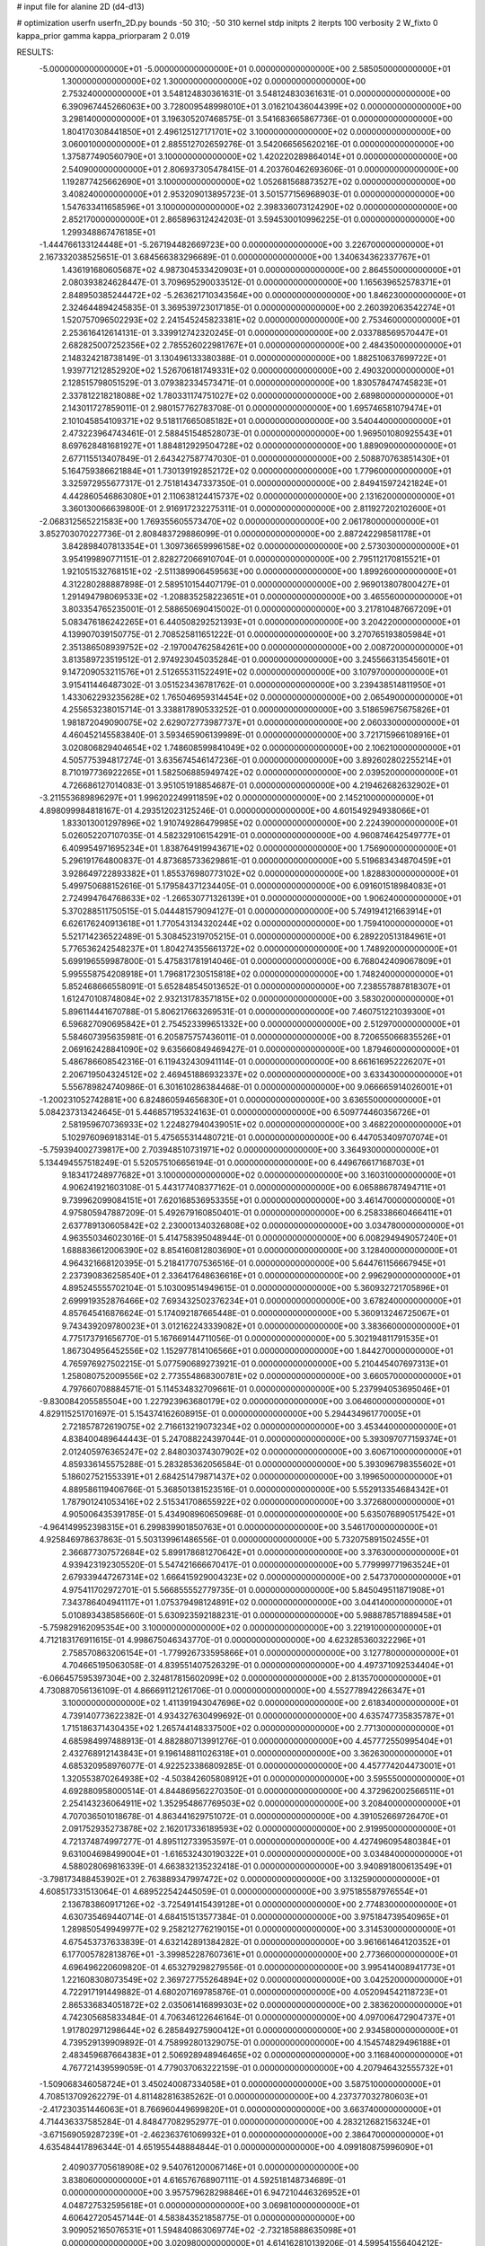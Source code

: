 # input file for alanine 2D (d4-d13)

# optimization
userfn       userfn_2D.py
bounds       -50 310; -50 310
kernel       stdp
initpts      2
iterpts      100
verbosity    2
W_fixto      0
kappa_prior  gamma
kappa_priorparam 2 0.019

RESULTS:
 -5.000000000000000E+01 -5.000000000000000E+01  0.000000000000000E+00       2.585050000000000E+01
  1.300000000000000E+02  1.300000000000000E+02  0.000000000000000E+00       2.753240000000000E+01       3.548124830361631E-01  3.548124830361631E-01       0.000000000000000E+00  6.390967445266063E+00
  3.728009548998010E+01  3.016210436044399E+02  0.000000000000000E+00       3.298140000000000E+01       3.196305207468575E-01  3.541683665867736E-01       0.000000000000000E+00  1.804170308441850E+01
  2.496125127171701E+02  3.100000000000000E+02  0.000000000000000E+00       3.060010000000000E+01       2.885512702659276E-01  3.542066565620216E-01       0.000000000000000E+00  1.375877490560790E+01
  3.100000000000000E+02  1.420220289864014E+01  0.000000000000000E+00       2.540900000000000E+01       2.806937305478415E-01  4.203760462693606E-01       0.000000000000000E+00  1.192877425662690E+01
  3.100000000000000E+02  1.052681568873527E+02  0.000000000000000E+00       3.408240000000000E+01       2.953209013895723E-01  3.501577156968903E-01       0.000000000000000E+00  1.547633411658596E+01
  3.100000000000000E+02  2.398336073124290E+02  0.000000000000000E+00       2.852170000000000E+01       2.865896312424203E-01  3.594530010996225E-01       0.000000000000000E+00  1.299348867476185E+01
 -1.444766133124448E+01 -5.267194482669723E+00  0.000000000000000E+00       3.226700000000000E+01       2.167332038525651E-01  3.684566383296689E-01       0.000000000000000E+00  1.340634362337767E+01
  1.436191680605687E+02  4.987304533420903E+01  0.000000000000000E+00       2.864550000000000E+01       2.080393824628447E-01  3.709695290033512E-01       0.000000000000000E+00  1.165639652578371E+01
  2.848950385244472E+02 -5.263621710343564E+00  0.000000000000000E+00       1.846230000000000E+01       2.324644894245835E-01  3.369539723017185E-01       0.000000000000000E+00  2.260392063542274E+01
  1.520757096502293E+02  2.241545245823381E+02  0.000000000000000E+00       2.753460000000000E+01       2.253616412614131E-01  3.339912742320245E-01       0.000000000000000E+00  2.033788569570447E+01
  2.682825007252356E+02  2.785526022981767E+01  0.000000000000000E+00       2.484350000000000E+01       2.148324218738149E-01  3.130496133380388E-01       0.000000000000000E+00  1.882510637699722E+01
  1.939771212852920E+02  1.526706181749331E+02  0.000000000000000E+00       2.490320000000000E+01       2.128515798051529E-01  3.079382334573471E-01       0.000000000000000E+00  1.830578474745823E+01
  2.337812218218088E+02  1.780331174751027E+02  0.000000000000000E+00       2.689800000000000E+01       2.143011727859011E-01  2.980157762783708E-01       0.000000000000000E+00  1.695746581079474E+01
  2.101045854109371E+02  9.518117665085182E+01  0.000000000000000E+00       3.540440000000000E+01       2.473223964743461E-01  2.588451548528073E-01       0.000000000000000E+00  1.969501080925543E+01
  8.697628481681927E+01  1.884812929504728E+02  0.000000000000000E+00       1.889090000000000E+01       2.677115513407849E-01  2.643427587747030E-01       0.000000000000000E+00  2.508870763851430E+01
  5.164759386621884E+01  1.730139192852172E+02  0.000000000000000E+00       1.779600000000000E+01       3.325972955677317E-01  2.751814347337350E-01       0.000000000000000E+00  2.849415972421824E+01
  4.442860546863080E+01  2.110638124415737E+02  0.000000000000000E+00       2.131620000000000E+01       3.360130066639800E-01  2.916917232275311E-01       0.000000000000000E+00  2.811927202102600E+01
 -2.068312565221583E+00  1.769355605573470E+02  0.000000000000000E+00       2.061780000000000E+01       3.852703070227736E-01  2.808483729886099E-01       0.000000000000000E+00  2.887242298581178E+01
  3.842898407813354E+01  1.309736659996158E+02  0.000000000000000E+00       2.573030000000000E+01       3.954199890771151E-01  2.828272066910704E-01       0.000000000000000E+00  2.795112170815521E+01
  1.921051532768151E+02 -2.511389906459563E+00  0.000000000000000E+00       1.899260000000000E+01       4.312280288887898E-01  2.589510154407179E-01       0.000000000000000E+00  2.969013807800427E+01
  1.291494798069533E+02 -1.208835258223651E+01  0.000000000000000E+00       3.465560000000000E+01       3.803354765235001E-01  2.588650690415002E-01       0.000000000000000E+00  3.217810487667209E+01
  5.083476186242265E+01  6.440508292521393E+01  0.000000000000000E+00       3.204220000000000E+01       4.139907039150775E-01  2.708525811651222E-01       0.000000000000000E+00  3.270765193805984E+01
  2.351386508939752E+02 -2.197004762584261E+00  0.000000000000000E+00       2.008720000000000E+01       3.813589723519512E-01  2.974923045035284E-01       0.000000000000000E+00  3.245566313545601E+01
  9.147209053211576E+01  2.512655311522491E+02  0.000000000000000E+00       3.107970000000000E+01       3.915411446487302E-01  3.051523436781762E-01       0.000000000000000E+00  3.239438514811950E+01
  1.433062293235628E+02  1.765046959314454E+02  0.000000000000000E+00       2.065490000000000E+01       4.255653238015714E-01  3.338817890533252E-01       0.000000000000000E+00  3.518659675675826E+01
  1.981872049090075E+02  2.629072773987737E+01  0.000000000000000E+00       2.060330000000000E+01       4.460452145583840E-01  3.593465906139989E-01       0.000000000000000E+00  3.721715966108916E+01
  3.020806829404654E+02  1.748608599841049E+02  0.000000000000000E+00       2.106210000000000E+01       4.505775394817274E-01  3.635674546147236E-01       0.000000000000000E+00  3.892602802255214E+01
  8.710197736922265E+01  1.582506885949742E+02  0.000000000000000E+00       2.039520000000000E+01       4.726686127014083E-01  3.951051918854687E-01       0.000000000000000E+00  4.219462682632902E+01
 -3.211553689896297E+01  1.996202249911859E+02  0.000000000000000E+00       2.145210000000000E+01       4.898099984818167E-01  4.293512023125246E-01       0.000000000000000E+00  4.601549294938066E+01
  1.833013001297896E+02  1.910749286479985E+02  0.000000000000000E+00       2.224390000000000E+01       5.026052207107035E-01  4.582329106154291E-01       0.000000000000000E+00  4.960874642549777E+01
  6.409954971695234E+01  1.838764919943671E+02  0.000000000000000E+00       1.756900000000000E+01       5.296191764800837E-01  4.873685733629861E-01       0.000000000000000E+00  5.519683434870459E+01
  3.928649722893382E+01  1.855376980773102E+02  0.000000000000000E+00       1.828830000000000E+01       5.499750688152616E-01  5.179584371234405E-01       0.000000000000000E+00  6.091601518984083E+01
  2.724994764768633E+02 -1.266530771326139E+01  0.000000000000000E+00       1.906240000000000E+01       5.370288511750515E-01  5.044481579094127E-01       0.000000000000000E+00  5.749194121663914E+01
  6.626176240913618E+01  1.770543134320244E+02  0.000000000000000E+00       1.759410000000000E+01       5.521714236522489E-01  5.308452319705215E-01       0.000000000000000E+00  6.289220513184961E+01
  5.776536242548237E+01  1.804274355661372E+02  0.000000000000000E+00       1.748920000000000E+01       5.699196559987800E-01  5.475831781914046E-01       0.000000000000000E+00  6.768042409067809E+01
  5.995558754208918E+01  1.796817230515818E+02  0.000000000000000E+00       1.748240000000000E+01       5.852468666558091E-01  5.652848545013652E-01       0.000000000000000E+00  7.238557887818307E+01
  1.612470108748084E+02  2.932131783571815E+02  0.000000000000000E+00       3.583020000000000E+01       5.896114441670788E-01  5.806217663269531E-01       0.000000000000000E+00  7.460751221039300E+01
  6.596827090695842E+01  2.754523399651332E+00  0.000000000000000E+00       2.512970000000000E+01       5.584607395635981E-01  6.205875757436011E-01       0.000000000000000E+00  8.720655066835526E+01
  2.069162428841090E+02  9.635660849469427E-01  0.000000000000000E+00       1.879460000000000E+01       5.486786608542316E-01  6.119432430941114E-01       0.000000000000000E+00  8.661616952226207E+01
  2.206719504324512E+02  2.469451886932337E+02  0.000000000000000E+00       3.633430000000000E+01       5.556789824740986E-01  6.301610286384468E-01       0.000000000000000E+00  9.066665914026001E+01
 -1.200231052742881E+00  6.824860594656830E+01  0.000000000000000E+00       3.636550000000000E+01       5.084237313424645E-01  5.446857195324163E-01       0.000000000000000E+00  6.509774460356726E+01
  2.581959670736933E+02  1.224827940439051E+02  0.000000000000000E+00       3.468220000000000E+01       5.102976096918314E-01  5.475655314480721E-01       0.000000000000000E+00  6.447053409707074E+01
 -5.759394002739817E+00  2.703948510731971E+02  0.000000000000000E+00       3.364930000000000E+01       5.134494557518249E-01  5.520575106656194E-01       0.000000000000000E+00  6.449676617168703E+01
  9.183417248977682E+01  3.100000000000000E+02  0.000000000000000E+00       3.160310000000000E+01       4.906241921603108E-01  5.443177408377162E-01       0.000000000000000E+00  6.065886787494711E+01
  9.739962099084151E+01  7.620168536953355E+01  0.000000000000000E+00       3.461470000000000E+01       4.975805947887209E-01  5.492679160850401E-01       0.000000000000000E+00  6.258338660466411E+01
  2.637789130605842E+02  2.230001340326808E+02  0.000000000000000E+00       3.034780000000000E+01       4.963550346023016E-01  5.414758395048944E-01       0.000000000000000E+00  6.008294949057240E+01
  1.688836612006390E+02  8.854160812803690E+01  0.000000000000000E+00       3.128400000000000E+01       4.964321668120395E-01  5.218417707536516E-01       0.000000000000000E+00  5.644761156667945E+01
  2.237390836258540E+01  2.336417648636616E+01  0.000000000000000E+00       2.996290000000000E+01       4.895245555702104E-01  5.103009514949615E-01       0.000000000000000E+00  5.360932721705896E+01
  2.699919352876466E+02  7.693432502376234E+01  0.000000000000000E+00       3.678240000000000E+01       4.857645416876624E-01  5.174092187665448E-01       0.000000000000000E+00  5.360913246725067E+01
  9.743439209780023E+01  3.012162243339082E+01  0.000000000000000E+00       3.383660000000000E+01       4.775173791656770E-01  5.167669144711056E-01       0.000000000000000E+00  5.302194811791535E+01
  1.867304956452556E+02  1.152977814106566E+01  0.000000000000000E+00       1.844270000000000E+01       4.765976927502215E-01  5.077590689273921E-01       0.000000000000000E+00  5.210445407697313E+01
  1.258080752009556E+02  2.773554868300781E+02  0.000000000000000E+00       3.660570000000000E+01       4.797660708884571E-01  5.114534832709661E-01       0.000000000000000E+00  5.237994053695046E+01
 -9.830084205585504E+00  1.227923963680179E+02  0.000000000000000E+00       3.064600000000000E+01       4.829115251701697E-01  5.154374162608915E-01       0.000000000000000E+00  5.294434961770005E+01
  2.721857872619075E+02  2.716613219073234E+02  0.000000000000000E+00       3.453440000000000E+01       4.838400489644443E-01  5.247088224397044E-01       0.000000000000000E+00  5.393097077159374E+01
  2.012405976365247E+02  2.848030374307902E+02  0.000000000000000E+00       3.606710000000000E+01       4.859336145575288E-01  5.283285362056584E-01       0.000000000000000E+00  5.393096798355602E+01
  5.186027521553391E+01  2.684251479871437E+02  0.000000000000000E+00       3.199650000000000E+01       4.889586119406766E-01  5.368501381523516E-01       0.000000000000000E+00  5.552913354684342E+01
  1.787901241053416E+02  2.515341708655922E+02  0.000000000000000E+00       3.372680000000000E+01       4.905006435391785E-01  5.434908960650968E-01       0.000000000000000E+00  5.635076890517542E+01
 -4.964149952398315E+01  6.299839901850763E+01  0.000000000000000E+00       3.546170000000000E+01       4.925846978637863E-01  5.503139961486556E-01       0.000000000000000E+00  5.732075891502455E+01
  2.366877307572684E+02  5.899178681270642E+01  0.000000000000000E+00       3.376300000000000E+01       4.939423192305520E-01  5.547421666670417E-01       0.000000000000000E+00  5.779999771963524E+01
  2.679339447267314E+02  1.666415929004323E+02  0.000000000000000E+00       2.547370000000000E+01       4.975411702972701E-01  5.566855552779735E-01       0.000000000000000E+00  5.845049511871908E+01
  7.343786404941117E+01  1.075379498124891E+02  0.000000000000000E+00       3.044140000000000E+01       5.010893438585660E-01  5.630923592188231E-01       0.000000000000000E+00  5.988878571889458E+01
 -5.759829162095354E+00  3.100000000000000E+02  0.000000000000000E+00       3.221910000000000E+01       4.712183176911615E-01  4.998675046343770E-01       0.000000000000000E+00  4.623285360322296E+01
  2.758570863206154E+01 -1.779926733595866E+01  0.000000000000000E+00       3.127780000000000E+01       4.704665195063058E-01  4.839551407526329E-01       0.000000000000000E+00  4.497371092534404E+01
 -6.066457595397304E+00  2.324817815602099E+02  0.000000000000000E+00       2.813570000000000E+01       4.730887056136109E-01  4.866691121261706E-01       0.000000000000000E+00  4.552778942266347E+01
  3.100000000000000E+02  1.411391943047696E+02  0.000000000000000E+00       2.618340000000000E+01       4.739140773622382E-01  4.934327630499692E-01       0.000000000000000E+00  4.635747735835787E+01
  1.715186371430435E+02  1.265744148337500E+02  0.000000000000000E+00       2.771300000000000E+01       4.685984997488913E-01  4.882880713991276E-01       0.000000000000000E+00  4.457772550995404E+01
  2.432768912143843E+01  9.196148811026318E+01  0.000000000000000E+00       3.362630000000000E+01       4.685320958976077E-01  4.922523386809285E-01       0.000000000000000E+00  4.457774204473001E+01
  1.320553870264938E+02 -4.503842605808912E+01  0.000000000000000E+00       3.595550000000000E+01       4.692880958000514E-01  4.844869562270350E-01       0.000000000000000E+00  4.372962002566511E+01
  2.254143236064911E+02  1.352954867769503E+02  0.000000000000000E+00       3.208400000000000E+01       4.707036501018678E-01  4.863441629751072E-01       0.000000000000000E+00  4.391052669726470E+01
  2.091752935273878E+02  2.162017336189593E+02  0.000000000000000E+00       2.919950000000000E+01       4.721374874997277E-01  4.895112733953597E-01       0.000000000000000E+00  4.427496095480384E+01
  9.631004698499004E+01 -1.616532430190322E+01  0.000000000000000E+00       3.034840000000000E+01       4.588028069816339E-01  4.663832135232418E-01       0.000000000000000E+00  3.940891800613549E+01
 -3.798173488453902E+01  2.763889347997472E+02  0.000000000000000E+00       3.132590000000000E+01       4.608517331513064E-01  4.689522542445059E-01       0.000000000000000E+00  3.975185587976554E+01
  2.136783860917126E+02 -3.725491415439128E+01  0.000000000000000E+00       2.774830000000000E+01       4.630735469440714E-01  4.684151513577384E-01       0.000000000000000E+00  3.975184739540965E+01
  1.289850549949977E+02  9.258212776219015E+01  0.000000000000000E+00       3.314530000000000E+01       4.675453737633839E-01  4.632142891384282E-01       0.000000000000000E+00  3.961661464120352E+01
  6.177005782813876E+01 -3.399852287607361E+01  0.000000000000000E+00       2.773660000000000E+01       4.696496220609820E-01  4.653279298279556E-01       0.000000000000000E+00  3.995414008941773E+01
  1.221608308073549E+02  2.369727755264894E+02  0.000000000000000E+00       3.042520000000000E+01       4.722917191449882E-01  4.680207169785876E-01       0.000000000000000E+00  4.052094542118723E+01
  2.865336834051872E+02  2.035061416899303E+02  0.000000000000000E+00       2.383620000000000E+01       4.742305685833484E-01  4.706346122646164E-01       0.000000000000000E+00  4.097006472904737E+01
  1.917802971298644E+02  6.285849275900412E+01  0.000000000000000E+00       2.934580000000000E+01       4.739529139909892E-01  4.758992801329075E-01       0.000000000000000E+00  4.154574829496188E+01
  2.483459687664383E+01  2.506928948946465E+02  0.000000000000000E+00       3.116840000000000E+01       4.767721439599059E-01  4.779037063222159E-01       0.000000000000000E+00  4.207946432555732E+01
 -1.509068346058724E+01  3.450240087334058E+01  0.000000000000000E+00       3.587510000000000E+01       4.708513709262279E-01  4.811482816385262E-01       0.000000000000000E+00  4.237377032780603E+01
 -2.417230351446063E+01  8.766960449699820E+01  0.000000000000000E+00       3.663740000000000E+01       4.714436337585284E-01  4.848477082952977E-01       0.000000000000000E+00  4.283212682156324E+01
 -3.671569059287239E+01 -2.462363761069932E+01  0.000000000000000E+00       2.386470000000000E+01       4.635484417896344E-01  4.651955448884844E-01       0.000000000000000E+00  4.099180875996090E+01
  2.409037705618908E+02  9.540761200067146E+01  0.000000000000000E+00       3.838060000000000E+01       4.616576768907111E-01  4.592518148734689E-01       0.000000000000000E+00  3.957579628298846E+01
  6.947210446326952E+01  4.048727532595618E+01  0.000000000000000E+00       3.069810000000000E+01       4.606427205457144E-01  4.583843521858775E-01       0.000000000000000E+00  3.909052165076531E+01
  1.594840863069774E+02 -2.732185888635098E+01  0.000000000000000E+00       3.020980000000000E+01       4.614162810139206E-01  4.599541556404212E-01       0.000000000000000E+00  3.932754692349913E+01
  1.036843885990913E+02  1.130208712661763E+02  0.000000000000000E+00       3.089940000000000E+01       4.636966306470642E-01  4.604020225761928E-01       0.000000000000000E+00  3.955431224917936E+01
  2.391636434927484E+02  2.751212003800863E+02  0.000000000000000E+00       3.801260000000000E+01       4.558985847431778E-01  4.543236861311236E-01       0.000000000000000E+00  3.735387122251324E+01
  2.478914783113212E+02  2.013296008545409E+02  0.000000000000000E+00       2.819440000000000E+01       4.574826281251286E-01  4.561922307054933E-01       0.000000000000000E+00  3.767481738683532E+01
  1.617516482157259E+02  1.558411361428296E+02  0.000000000000000E+00       2.220490000000000E+01       4.595089601618480E-01  4.570108439262416E-01       0.000000000000000E+00  3.794236658116695E+01
  1.488851391917710E+02  2.578655833521754E+02  0.000000000000000E+00       3.482620000000000E+01       4.612833218580390E-01  4.568654698527345E-01       0.000000000000000E+00  3.800623362128701E+01
  9.741689538769286E+00  1.467112985887794E+02  0.000000000000000E+00       2.421220000000000E+01       4.632101530986560E-01  4.584917816151480E-01       0.000000000000000E+00  3.840399607357907E+01
 -2.620067938662196E+01  1.545730968362102E+02  0.000000000000000E+00       2.327380000000000E+01       4.657480762102688E-01  4.593295197421939E-01       0.000000000000000E+00  3.877204593920120E+01
  1.855096762759193E+02  3.100000000000000E+02  0.000000000000000E+00       3.158920000000000E+01       4.673407896724074E-01  4.606614166787528E-01       0.000000000000000E+00  3.904745243505101E+01
  2.900993348370229E+02 -1.310772535690864E+01  0.000000000000000E+00       1.865710000000000E+01       4.638877481918667E-01  4.627148923383267E-01       0.000000000000000E+00  3.897453076861252E+01
  6.478088055980834E+01  2.368981632316897E+02  0.000000000000000E+00       2.673020000000000E+01       4.649449605548611E-01  4.655019625932670E-01       0.000000000000000E+00  3.947622624816712E+01
  1.419294368963847E+02  1.978730099692700E+01  0.000000000000000E+00       2.704050000000000E+01       4.284489349481868E-01  4.087845528079682E-01       0.000000000000000E+00  2.968124426904257E+01
  1.161596919355109E+02  5.232020782102295E+01  0.000000000000000E+00       3.325950000000000E+01       4.175433991311528E-01  3.958810588523178E-01       0.000000000000000E+00  2.767561775439783E+01
  1.286420655694066E+02  2.054658272135764E+02  0.000000000000000E+00       2.340330000000000E+01       4.186257073174179E-01  3.972430693680478E-01       0.000000000000000E+00  2.784506181450839E+01
  2.893515305790792E+02  4.374635624527929E+01  0.000000000000000E+00       3.026650000000000E+01       4.196747449104836E-01  3.980531879741466E-01       0.000000000000000E+00  2.784507835124980E+01
  9.270957461455903E+01  2.212117602554219E+02  0.000000000000000E+00       2.469680000000000E+01       4.205172925823624E-01  3.991831489293897E-01       0.000000000000000E+00  2.784516705128720E+01
  7.376680507754365E+01  2.877050283366735E+02  0.000000000000000E+00       3.219070000000000E+01       4.207320788200156E-01  3.909379853297674E-01       0.000000000000000E+00  2.691411537940063E+01